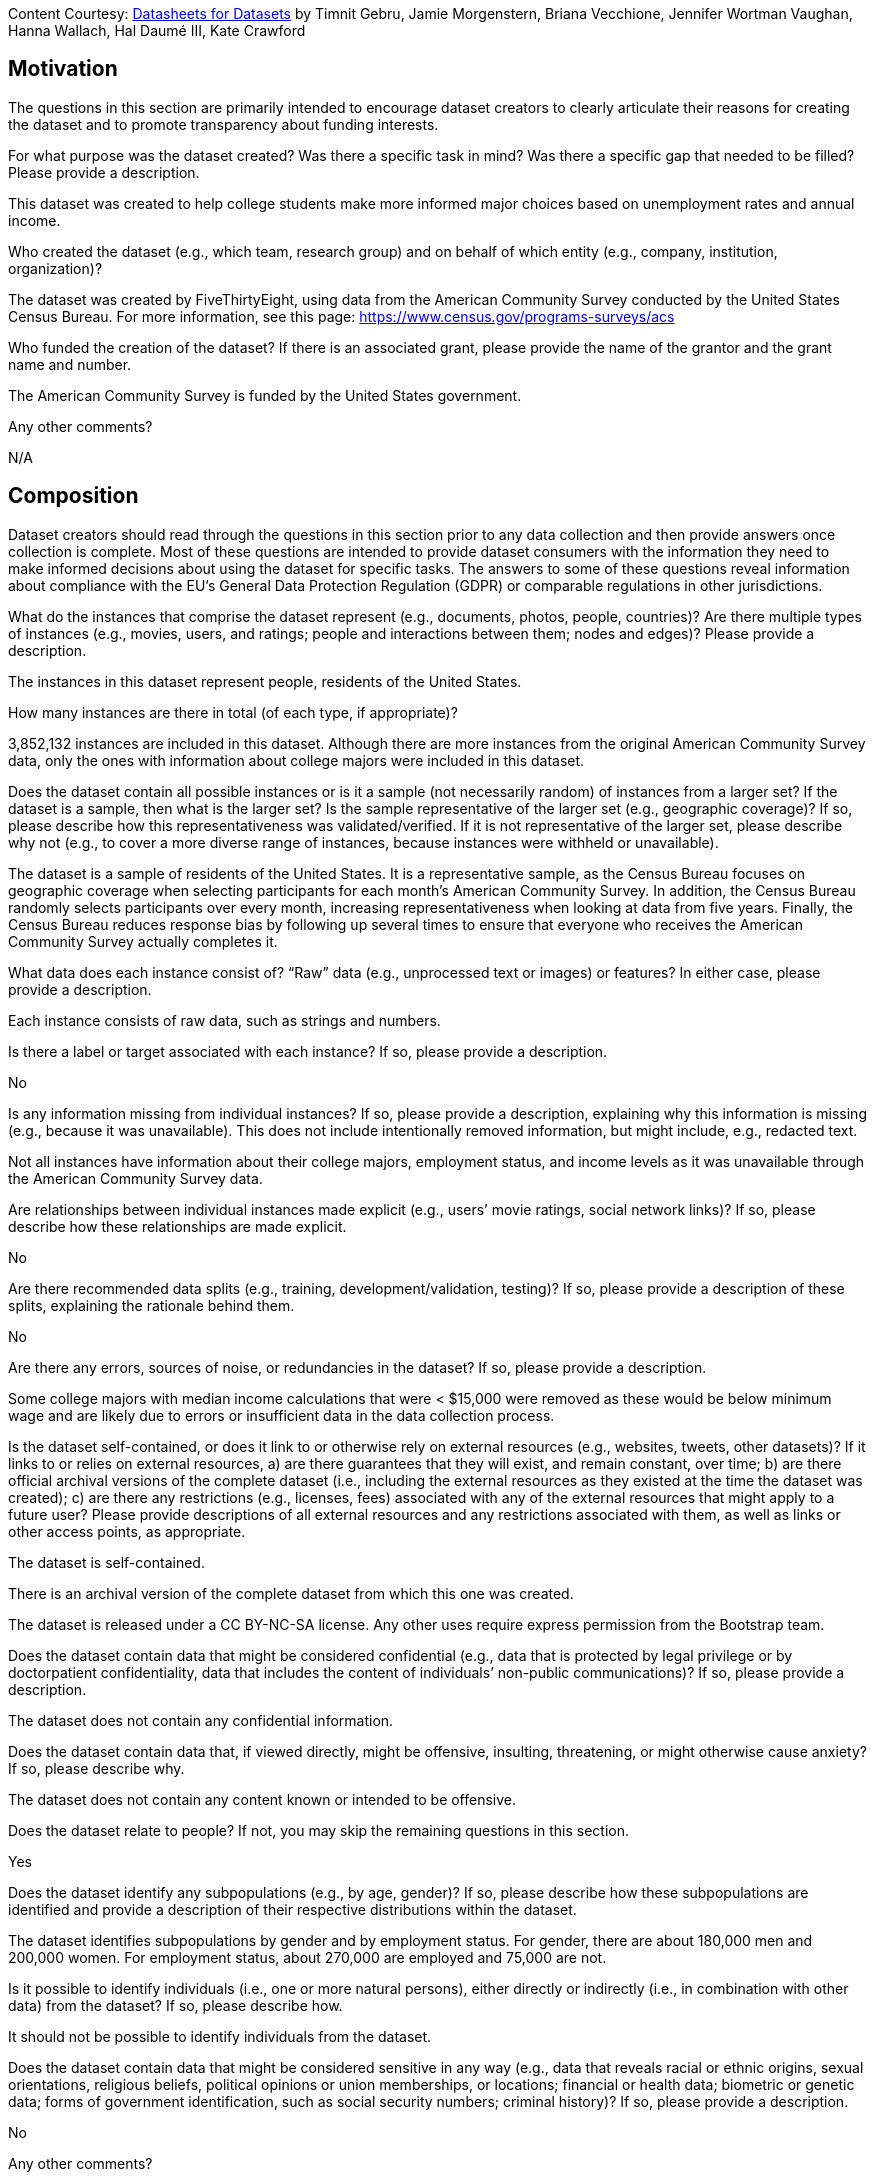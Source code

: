 [.datasheet]
Content Courtesy:
https://arxiv.org/pdf/1803.09010.pdf[Datasheets for Datasets]
by Timnit Gebru, Jamie Morgenstern, Briana Vecchione,
Jennifer Wortman Vaughan, Hanna Wallach, Hal Daumé III,
Kate Crawford


[.datasheet]
== Motivation

The questions in this section are primarily intended to encourage
dataset creators to clearly articulate their reasons for creating
the dataset and to promote transparency about funding interests.


[.answer]
--


--
[.question.required]
For what purpose was the dataset created? Was there a specific
task in mind? Was there a specific gap that needed to be filled?
Please provide a description.


[.answer]
--
This dataset was created to help college students make more informed
major choices based on unemployment rates and annual income.


--
[.question.required]
Who created the dataset (e.g., which team, research group) and
on behalf of which entity (e.g., company, institution,
organization)?


[.answer]
--
The dataset was created by FiveThirtyEight, using data from the 
American Community Survey conducted by the United States Census Bureau.
For more information, see this page: https://www.census.gov/programs-surveys/acs


--
[.question.optional]
Who funded the creation of the dataset? If there is an
associated grant, please provide the name of the grantor and the
grant name and number.


[.answer]
--
The American Community Survey is funded by the United States government.


--
[.question.required]
Any other comments?


[.answer]
--
N/A


--


[.datasheet]
== Composition

Dataset creators should read through the questions in this
section prior to any data collection and then provide answers
once collection is complete. Most of these questions are intended
to provide dataset consumers with the information they need to
make informed decisions about using the dataset for specific
tasks. The answers to some of these questions reveal information
about compliance with the EU’s General Data Protection Regulation
(GDPR) or comparable regulations in other jurisdictions.


[.answer]
--


--
[.question.required]
What do the instances that comprise the dataset represent
(e.g., documents, photos, people, countries)? Are there multiple
types of instances (e.g., movies, users, and ratings; people and
interactions between them; nodes and edges)? Please provide a
description.


[.answer]
--
The instances in this dataset represent people, residents of the United States.


--
[.question.required]
How many instances are there in total (of each type, if
appropriate)?


[.answer]
--
3,852,132 instances are included in this dataset. Although there are more
instances from the original American Community Survey data, only the ones
with information about college majors were included in this dataset.


--
[.question.required]
Does the dataset contain all possible instances or is it a
sample (not necessarily random) of instances from a larger set?
If the dataset is a sample, then what is the larger set? Is the
sample representative of the larger set (e.g., geographic
coverage)? If so, please describe how this representativeness was
validated/verified. If it is not representative of the larger
set, please describe why not (e.g., to cover a more diverse range
of instances, because instances were withheld or unavailable).


[.answer]
--
The dataset is a sample of residents of the United States. It is a
representative sample, as the Census Bureau focuses on geographic
coverage when selecting participants for each month's American Community
Survey. In addition, the Census Bureau randomly selects participants over
every month, increasing representativeness when looking at data from five
years. Finally, the Census Bureau reduces response bias by following up
several times to ensure that everyone who receives the American Community
Survey actually completes it.


--
[.question.required]
What data does each instance consist of? “Raw” data (e.g.,
unprocessed text or images) or features? In either case, please
provide a description.


[.answer]
--
Each instance consists of raw data, such as strings and numbers.


--
[.question.optional]
Is there a label or target associated with each instance? If
so, please provide a description.


[.answer]
--
No


--
[.question.required]
Is any information missing from individual instances? If so,
please provide a description, explaining why this information is
missing (e.g., because it was unavailable). This does not include
intentionally removed information, but might include, e.g.,
redacted text.


[.answer]
--
Not all instances have information about their college majors, employment status,
and income levels as it was unavailable through the American Community Survey data.


--
[.question.required]
Are relationships between individual instances made explicit
(e.g., users’ movie ratings, social network links)? If so, please
describe how these relationships are made explicit.


[.answer]
--
No


--
[.question.optional]
Are there recommended data splits (e.g., training,
development/validation, testing)? If so, please provide a
description of these splits, explaining the rationale behind
them.


[.answer]
--
No


--
[.question.required]
Are there any errors, sources of noise, or redundancies in the
dataset? If so, please provide a description.


[.answer]
--
Some college majors with median income calculations that were < $15,000
were removed as these would be below minimum wage and are likely due to
errors or insufficient data in the data collection process.


--
[.question.common]
Is the dataset self-contained, or does it link to or otherwise
rely on external resources (e.g., websites, tweets, other
datasets)? If it links to or relies on external resources, a) are
there guarantees that they will exist, and remain constant, over
time; b) are there official archival versions of the complete
dataset (i.e., including the external resources as they existed
at the time the dataset was created); c) are there any
restrictions (e.g., licenses, fees) associated with any of the
external resources that might apply to a future user? Please
provide descriptions of all external resources and any
restrictions associated with them, as well as links or other
access points, as appropriate.

--
The dataset is self-contained.

There is an archival version of the complete dataset from which this
one was created.

The dataset is released under a CC BY-NC-SA license. Any other uses
require express permission from the Bootstrap team.
--


[.answer]
--


--
[.question.common]
Does the dataset contain data that might be considered
confidential (e.g., data that is protected by legal privilege or
by doctorpatient confidentiality, data that includes the content
of individuals’ non-public communications)? If so, please provide
a description.

The dataset does not contain any confidential information.


[.answer]
--


--
[.question.common]
Does the dataset contain data that, if viewed directly, might
be offensive, insulting, threatening, or might otherwise cause
anxiety? If so, please describe why.

The dataset does not contain any content known or intended to be
offensive.


[.answer]
--


--
[.question.required]
Does the dataset relate to people? If not, you may skip the
remaining questions in this section.


[.answer]
--
Yes


--
[.question.required]
Does the dataset identify any subpopulations (e.g., by age,
gender)? If so, please describe how these subpopulations are
identified and provide a description of their respective
distributions within the dataset.


[.answer]
--
The dataset identifies subpopulations by gender and by employment status.
For gender, there are about 180,000 men and 200,000 women. For employment
status, about 270,000 are employed and 75,000 are not.

--
[.question.common]
Is it possible to identify individuals (i.e., one or more
natural persons), either directly or indirectly (i.e., in
combination with other data) from the dataset? If so, please
describe how.

It should not be possible to identify individuals from the dataset.


[.answer]
--


--
[.question.required]
Does the dataset contain data that might be considered
sensitive in any way (e.g., data that reveals racial or ethnic
origins, sexual orientations, religious beliefs, political
opinions or union memberships, or locations; financial or health
data; biometric or genetic data; forms of government
identification, such as social security numbers; criminal
history)? If so, please provide a description.


[.answer]
--
No


--
[.question.required]
Any other comments?


[.answer]
--
N/A


--


[.datasheet]
== Process Collection

As with the previous section, dataset creators should read
through these questions prior to any data collection to flag
potential issues and then provide answers once collection is
complete. In addition to the goals of the prior section, the
answers to questions here may provide information that allow
others to reconstruct the dataset without access to it.


[.answer]
--


--
[.question.required]
How was the data associated with each instance acquired? Was
the data directly observable (e.g., raw text, movie ratings),
reported by subjects (e.g., survey responses), or indirectly
inferred/derived from other data (e.g., part-of-speech tags,
model-based guesses for age or language)? If data was reported by
subjects or indirectly inferred/derived from other data, was the
data validated/verified? If so, please describe how.


[.answer]
--
The data was reported by subjects and reviewed by the Census Bureau, with
follow-up communication to verify responses.


--
[.question.required]
What mechanisms or procedures were used to collect the data
(e.g., hardware apparatus or sensor, manual human curation,
software program, software API)? How were these mechanisms or
procedures validated?


[.answer]
--
The Census Bureau uses manual human curation.


--
[.question.required]
If the dataset is a sample from a larger set, what was the
sampling strategy (e.g., deterministic, probabilistic with
specific sampling probabilities)?


[.answer]
--
The Census Bureau uses random sampling based on geographic distribution.


--
[.question.common]
Who was involved in the data collection process (e.g.,
students, crowdworkers, contractors) and how were they
compensated (e.g., how much were crowdworkers paid)?

This dataset was created by student volunteers at Brown University from a parent dataset whose datasheet should provide information about collection.


[.answer]
--


--
[.question.required]
Over what timeframe was the data collected? Does this timeframe
match the creation timeframe of the data associated with the
instances (e.g., recent crawl of old news articles)? If not,
please describe the timeframe in which the data associated with
the instances was created.


[.answer]
--
This data was collected monthly from 2015-2019. This matches the creation
timeframe of the data associated with the instances.


--
[.question.common]
Were any ethical review processes conducted (e.g., by an
institutional review board)? If so, please provide a description
of these review processes, including the outcomes, as well as a
link or other access point to any supporting documentation.

Creating this dataset did not undergo ethics review. The assumption is
that the original dataset was suitably guarded.


[.answer]
--


--
[.question.required]
Does the dataset relate to people? If not, you may skip the
remainder of the questions in this section.


[.answer]
--
Yes


--
[.question.optional]
Did you collect the data from the individuals in question
directly, or obtain it via third parties or other sources (e.g.,
websites)?


[.answer]
--
The Census Bureau directly collected the data from the individuals
in question.


--
[.question.optional]
Were the individuals in question notified about the data
collection? If so, please describe (or show with screenshots or
other information) how notice was provided, and provide a link or
other access point to, or otherwise reproduce, the exact language
of the notification itself.


[.answer]
--
The individuals provided the data themselves through the American
Community Survey. All American Community Survey data is publicly available.


--
[.question.optional]
Did the individuals in question consent to the collection and
use of their data? If so, please describe (or show with
screenshots or other information) how consent was requested and
provided, and provide a link or other access point to, or
otherwise reproduce, the exact language to which the individuals
consented.


[.answer]
--
Individuals did consent to the collection and use of their data, as
the American Community Survey is required by the federal government.


--
[.question.optional]
If consent was obtained, were the consenting individuals
provided with a mechanism to revoke their consent in the future
or for certain uses? If so, please provide a description, as well
as a link or other access point to the mechanism (if
appropriate).


[.answer]
--
No


--
[.question.optional]
Has an analysis of the potential impact of the dataset and its
use on data subjects (e.g., a data protection impact
analysis)been conducted? If so, please provide a description of
this analysis, including the outcomes, as well as a link or other
access point to any supporting documentation.


[.answer]
--
No


--
[.question.optional]
Any other comments?


[.answer]
--
N/A


--


[.datasheet]
== Preprocessing/cleaning/labeling

Dataset creators should read through these questions prior to any
preprocessing, cleaning, or labeling and then provide answers
once these tasks are complete. The questions in this section are
intended to provide dataset consumers with the information they
need to determine whether the “raw” data has been processed in
ways that are compatible with their chosen tasks. For example,
text that has been converted into a “bag of words” is not
suitable for tasks involving word order.


[.answer]
--


--
[.question.required]
Was any preprocessing/cleaning/labeling of the data done (e.g.,
discretization or bucketing, tokenization, part-of-speech
tagging, SIFT feature extraction, removal of instances,
processing of missing values)? If so, please provide a
description. If not, you may skip the remainder of the questions
in this section.


[.answer]
--
The data was cleaned to remove all instances with no information about their
college majors.


--
[.question.required]
Was the “raw” data saved in addition to the
preprocessed/cleaned/labeled data (e.g., to support unanticipated
future uses)? If so, please provide a link or other access point
to the “raw” data.


[.answer]
--
Yes, the raw data can be found on the Census Bureau's website:
https://www.census.gov/programs-surveys/acs/microdata/access.html


--
[.question.required]
Is the software used to preprocess/clean/label the instances
available? If so, please provide a link or other access point.


[.answer]
--
The Pandas library and Python coding language were used to clean the instances
based on an R script created by FiveThirtyEight. The Python file can be
found here: https://drive.google.com/file/d/1-rUfCzWVuuF6sWIMgw5WOTST5-t0r4ES/view?usp=sharing


--
[.question.required]
Any other comments?


[.answer]
--
N/A


--


[.datasheet]
== Uses

These questions are intended to encourage dataset creators to
reflect on the tasks for which the dataset should and should not
be used. By explicitly highlighting these tasks, dataset creators
can help dataset consumers to make informed decisions, thereby
avoiding potential risks or harms.


[.answer]
--


--
[.question.required]
Has the dataset been used for any tasks already? If so, please
provide a description.


[.answer]
--
The dataset was used in FiveThirtyEight's "Economic Guide to Choosing a College Major,"
which can be found here:
https://fivethirtyeight.com/features/the-economic-guide-to-picking-a-college-major/


--
[.question.required]
Is there a repository that links to any or all papers or
systems that use the dataset? If so, please provide a link or
other access point.


[.answer]
--
No


--
[.question.required]
What (other) tasks could the dataset be used for?


[.answer]
--
The dataset could be used for analysis of gender ratios in different majors
or analyses of the US economy based on unemployment.


--
[.question.required]
Is there anything about the composition of the dataset or the
way it was collected and preprocessed/cleaned/labeled that might
impact future uses? For example, is there anything that a future
user might need to know to avoid uses that could result in unfair
treatment of individuals or groups (e.g., stereotyping, quality
of service issues) or other undesirable harms (e.g., financial
harms, legal risks) If so, please provide a description. Is there
anything a future user could do to mitigate these undesirable
harms?


[.answer]
--
Since this dataset is focused on college majors, it excludes those who have not
graduated from college. In addition, since it was cleaned to remove some majors with
possibly inaccurate information, it may be unfairly weighted towards majors with
high median incomes.


--
[.question.required]
Are there tasks for which the dataset should not be used? If
so, please provide a description.


[.answer]
--
No


--
[.question.required]
Any other comments?


[.answer]
--
N/A


--


[.datasheet]
== Distribution

Dataset creators should provide answers to these questions prior
to distributing the dataset either internally within the entity
on behalf of which the dataset was created or externally to third
parties.


[.answer]
--


--
[.question.common]
Will the dataset be distributed to third parties outside of the
entity (e.g., company, institution, organization) on behalf of
which the dataset was created? If so, please provide a
description.

Yes, the dataset is intended for public use.


[.answer]
--


--
[.question.common]
How will the dataset will be distributed (e.g., tarball on
website, API, GitHub)? Does the dataset have a digital object
identifier (DOI)?

The dataset will at least be made available through a permanent URL on
the Bootstrap Web site (bootstrapworld.org). It may also be included
in software distributions.


[.answer]
--


--
[.question.required]
When will the dataset be distributed?


[.answer]
--
January 2021


--
[.question.common]
Will the dataset be distributed under a copyright or other
intellectual property (IP) license, and/or under applicable terms
of use (ToU)? If so, please describe this license and/or ToU, and
provide a link or other access point to, or otherwise reproduce,
any relevant licensing terms or ToU, as well as any fees
associated with these restrictions.

The dataset is released under a CC BY-NC-SA license. Any other uses
require express written permission from the Bootstrap team.


[.answer]
--


--
[.question.common]
Have any third parties imposed IP-based or other restrictions
on the data associated with the instances? If so, please describe
these restrictions, and provide a link or other access point to,
or otherwise reproduce, any relevant licensing terms, as well as
any fees associated with these restrictions.

No, there are no third-party IP restrictions on the data.


[.answer]
--


--
[.question.common]
Do any export controls or other regulatory restrictions apply
to the dataset or to individual instances? If so, please describe
these restrictions, and provide a link or other access point to,
or otherwise reproduce, any supporting documentation.

No, no (US) export controls govern the data.


[.answer]
--


--
[.question.optional]
Any other comments?


[.answer]
--
N/A


--


[.datasheet]
== Maintenance

As with the previous section, dataset creators should provide
answers to these questions prior to distributing the dataset.
These questions are intended to encourage dataset creators to
plan for dataset maintenance and communicate this plan with
dataset consumers.


[.answer]
--


--
[.question.common]
Who is supporting/hosting/maintaining the dataset?

The dataset is maintained by Bootstrap.


[.answer]
--


--
[.question.common]
How can the owner/curator/manager of the dataset be contacted
(e.g., email address)?

contact@@bootstrapworld.org


[.answer]
--


--
[.question.required]
Is there an erratum? If so, please provide a link or other
access point.


[.answer]
--
The documentation for this data can be found on the Census Bureau's website:
https://www.census.gov/programs-surveys/acs/microdata/documentation.html


--
[.question.common]
Will the dataset be updated (e.g., to correct labeling errors,
add new instances, delete instances)? If so, please describe how
often, by whom, and how updates will be communicated to users
(e.g., mailing list, GitHub)?

This derivative dataset is not expected to be actively updated, and
therefore quite likely will not track changes made to the original
dataset. However, changes may be made in response to feedback from
users or finding errors. Significant changes will be announced on
Bootstrap teacher support forums.


[.answer]
--


--
[.question.optional]
If the dataset relates to people, are there applicable limits
on the retention of the data associated with the instances (e.g.,
were individuals in question told that their data would be
retained for a fixed period of time and then deleted)? If so,
please describe these limits and explain how they will be
enforced.


[.answer]
--
No


--
[.question.optional]
Will older versions of the dataset continue to be
supported/hosted/maintained? If so, please describe how. If not,
please describe how its obsolescence will be communicated to
users.


[.answer]
--
Yes, old data is available on the Census Bureau's website.


--
[.question.common]
If others want to extend/augment/build on/contribute to the
dataset, is there a mechanism for them to do so? If so, please
provide a description. Will these contributions be
validated/verified? If so, please describe how. If not, why not?
Is there a process for communicating/distributing these
contributions to other users? If so, please provide a
description.

--
Users may build on the dataset so long as they follow the license.

Users who wish to contribute should email contact@@bootstrapworld.org.

Verification and validation will depend on the Bootstrap team's
resources at that point.

Changes contributed by third-parties will be announced in the same
manner as ones made by the Bootstrap team.
--


[.answer]
--


--
[.question.optional]
Any other comments?

[.answer]
--
N/A


--
